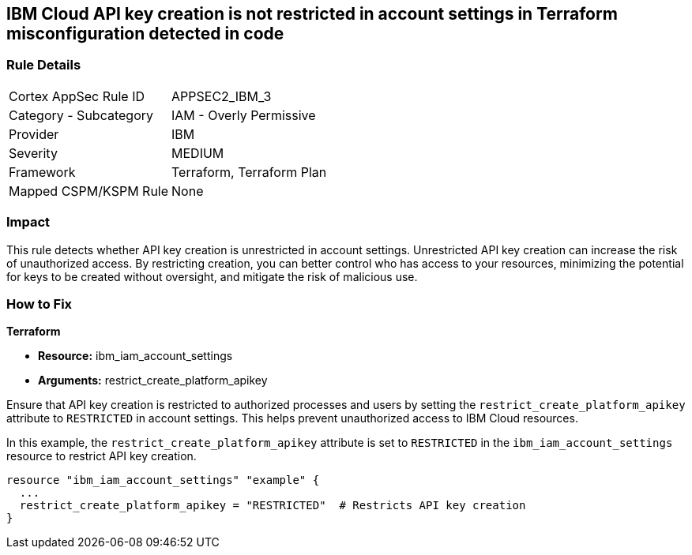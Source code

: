 == IBM Cloud API key creation is not restricted in account settings in Terraform misconfiguration detected in code

=== Rule Details

[cols="1,2"]
|===
|Cortex AppSec Rule ID |APPSEC2_IBM_3
|Category - Subcategory |IAM - Overly Permissive
|Provider |IBM
|Severity |MEDIUM
|Framework |Terraform, Terraform Plan
|Mapped CSPM/KSPM Rule |None
|===


=== Impact
This rule detects whether API key creation is unrestricted in account settings. Unrestricted API key creation can increase the risk of unauthorized access. By restricting creation, you can better control who has access to your resources, minimizing the potential for keys to be created without oversight, and mitigate the risk of malicious use.

=== How to Fix

*Terraform*

* *Resource:* ibm_iam_account_settings
* *Arguments:* restrict_create_platform_apikey

Ensure that API key creation is restricted to authorized processes and users by setting the `restrict_create_platform_apikey` attribute to `RESTRICTED` in account settings. This helps prevent unauthorized access to IBM Cloud resources.

In this example, the `restrict_create_platform_apikey` attribute is set to `RESTRICTED` in the `ibm_iam_account_settings` resource to restrict API key creation.

[source,go]
----
resource "ibm_iam_account_settings" "example" {
  ...
  restrict_create_platform_apikey = "RESTRICTED"  # Restricts API key creation
}
----
